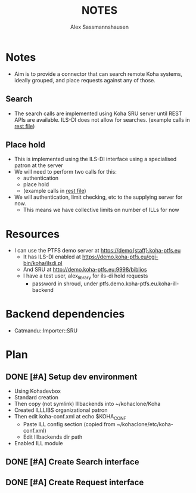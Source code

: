 #+TITLE: NOTES
#+AUTHOR: Alex Sassmannshausen
#+EMAIL: alex.sassmannshausen@gmail.com

* Notes

  - Aim is to provide a connector that can search remote Koha
    systems, ideally grouped, and place requests against any of
    those.

** Search

   - The search calls are implemented using Koha SRU server until
     REST APIs are available.  ILS-DI does not allow for searches.
     (example calls in [[file:sru-examples.client][rest file]])

** Place hold

   - This is implemented using the ILS-DI interface using a
     specialised patron at the server
   - We will need to perform two calls for this:
     - authentication
     - place hold
     - (example calls in [[file:sru-examples.client][rest file]])
   - We will authentication, limit checking, etc to the supplying
     server for now.
     - This means we have collective limits on number of ILLs for now

* Resources

  - I can use the PTFS demo server at https://demo{staff}.koha-ptfs.eu
    - It has ILS-DI enabled at https://demo.koha-ptfs.eu/cgi-bin/koha/ilsdi.pl
    - And SRU at http://demo.koha-ptfs.eu:9998/biblios
    - I have a test user, alex_library for ils-di hold requests
      - password in shroud, under ptfs.demo.koha-ptfs.eu.koha-ill-backend

* Backend dependencies

  - Catmandu::Importer::SRU

* Plan

** DONE [#A] Setup dev environment
   - Using Kohadevbox
   - Standard creation
   - Then copy (not symlink) Illbackends into ~/kohaclone/Koha
   - Created ILLLIBS organizational patron
   - Then edit koha-conf.xml at echo $KOHA_CONF
     - Paste ILL config section (copied from ~/kohaclone/etc/koha-conf.xml)
     - Edit Illbackends dir path
   - Enabled ILL module

** DONE [#A] Create Search interface

** DONE [#A] Create Request interface
